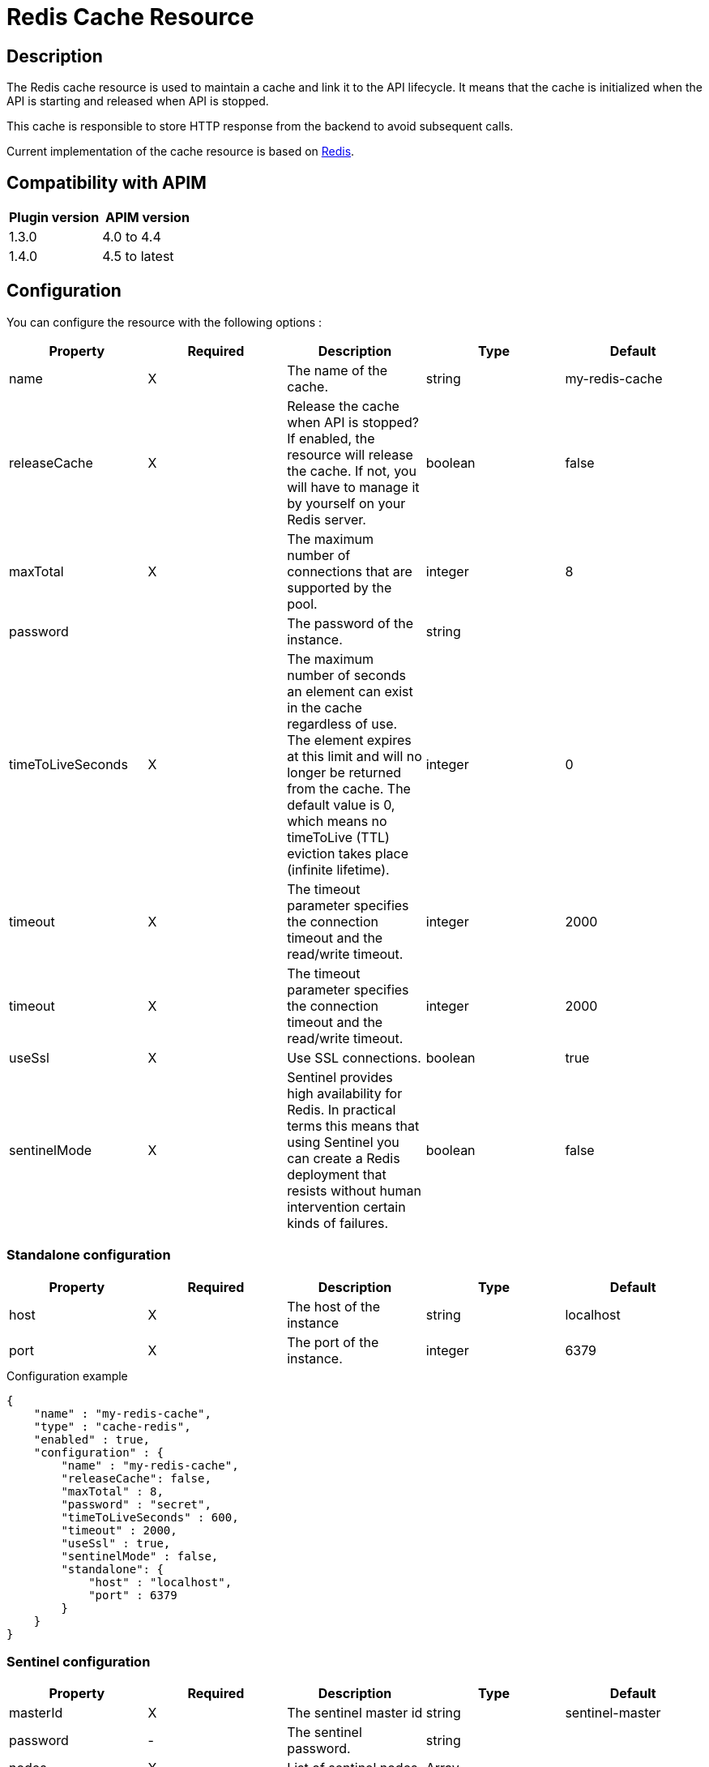 = Redis Cache Resource

ifdef::env-github[]
image:https://img.shields.io/static/v1?label=Available%20at&message=Gravitee.io&color=1EC9D2["Gravitee.io", link="https://download.gravitee.io/#graviteeio-apim/plugins/resources/gravitee-resource-cache-redis/"]
image:https://img.shields.io/badge/License-Apache%202.0-blue.svg["License", link="https://github.com/gravitee-io/gravitee-resource-cache-redis/blob/master/LICENSE.txt"]
image:https://img.shields.io/badge/semantic--release-conventional%20commits-e10079?logo=semantic-release["Releases", link="https://github.com/gravitee-io/gravitee-resource-cache-redis/releases"]
image:https://circleci.com/gh/gravitee-io/gravitee-resource-cache-redis.svg?style=svg["CircleCI", link="https://circleci.com/gh/gravitee-io/gravitee-resource-cache-redis"]
image:https://f.hubspotusercontent40.net/hubfs/7600448/gravitee-github-button.jpg["Join the community forum", link="https://community.gravitee.io?utm_source=readme", height=20]
endif::[]

== Description

The Redis cache resource is used to maintain a cache and link it to the API lifecycle.
It means that the cache is initialized when the API is starting and released when API is stopped.

This cache is responsible to store HTTP response from the backend to avoid subsequent calls.

Current implementation of the cache resource is based on https://redis.io/[Redis].

== Compatibility with APIM

|===
| Plugin version | APIM version

| 1.3.0            | 4.0 to 4.4
| 1.4.0            | 4.5 to latest
|===

== Configuration

You can configure the resource with the following options :

|===
|Property |Required |Description |Type |Default

.^|name
^.^|X
|The name of the cache.
^.^|string
^.^|my-redis-cache

.^|releaseCache
^.^|X
| Release the cache when API is stopped? If enabled, the resource will release the cache. If not, you will have to manage it by yourself on your Redis server.
^.^|boolean
^.^|false

.^|maxTotal
^.^|X
|The maximum number of connections that are supported by the pool.
^.^|integer
^.^|8

.^|password
^.^|
|The password of the instance.
^.^|string
^.^|

.^|timeToLiveSeconds
^.^|X
|The maximum number of seconds an element can exist in the cache regardless of use. The element expires at this limit and will no longer be returned from the cache. The default value is 0, which means no timeToLive (TTL) eviction takes place (infinite lifetime).
^.^|integer
^.^|0

.^|timeout
^.^|X
|The timeout parameter specifies the connection timeout and the read/write timeout.
^.^|integer
^.^|2000

.^|timeout
^.^|X
|The timeout parameter specifies the connection timeout and the read/write timeout.
^.^|integer
^.^|2000

.^|useSsl
^.^|X
| Use SSL connections.
^.^|boolean
^.^|true

.^|sentinelMode
^.^|X
|Sentinel provides high availability for Redis. In practical terms this means that using Sentinel you can create a Redis deployment that resists without human intervention certain kinds of failures.
^.^|boolean
^.^|false

|===

=== Standalone configuration

|===
|Property |Required |Description |Type |Default

.^|host
^.^|X
|The host of the instance
^.^|string
^.^|localhost

.^|port
^.^|X
|The port of the instance.
^.^|integer
^.^|6379

|===

[source, json]
.Configuration example
----
{
    "name" : "my-redis-cache",
    "type" : "cache-redis",
    "enabled" : true,
    "configuration" : {
        "name" : "my-redis-cache",
        "releaseCache": false,
        "maxTotal" : 8,
        "password" : "secret",
        "timeToLiveSeconds" : 600,
        "timeout" : 2000,
        "useSsl" : true,
        "sentinelMode" : false,
        "standalone": {
            "host" : "localhost",
            "port" : 6379
        }
    }
}
----

=== Sentinel configuration

|===
|Property |Required |Description |Type |Default

.^|masterId
^.^|X
|The sentinel master id
^.^|string
^.^|sentinel-master

.^|password
^.^|-
|The sentinel password.
^.^|string
^.^|

.^|nodes
^.^|X
|List of sentinel nodes.
^.^|Array
^.^|

|===

[source, json]
.Configuration example
----
{
    "name" : "my-redis-cache",
    "type" : "cache-redis",
    "enabled" : true,
    "configuration" : {
        "name" : "my-redis-cache",
        "releaseCache": false,
        "maxTotal" : 8,
        "password" : "secret",
        "timeToLiveSeconds" : 600,
        "timeout" : 2000,
        "useSsl" : true,
        "sentinelMode" : true,
        "sentinel" : {
            "masterId" : "sentinel-master",
            "password" : "secret",
            "nodes": [
              {
                "host" : "localhost",
                "port" : 26379
              },
              {
                "host" : "localhost",
                "port" : 26380
              },
              {
                "host" : "localhost",
                "port" : 26381
              }
            ]
        }
    }
}
----
